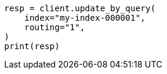 // docs/update-by-query.asciidoc:352

[source, python]
----
resp = client.update_by_query(
    index="my-index-000001",
    routing="1",
)
print(resp)
----